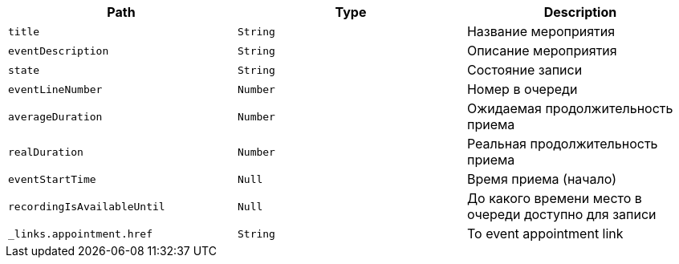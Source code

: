 |===
|Path|Type|Description

|`+title+`
|`+String+`
|Название мероприятия

|`+eventDescription+`
|`+String+`
|Описание мероприятия

|`+state+`
|`+String+`
|Состояние записи

|`+eventLineNumber+`
|`+Number+`
|Номер в очереди

|`+averageDuration+`
|`+Number+`
|Ожидаемая продолжительность приема

|`+realDuration+`
|`+Number+`
|Реальная продолжительность приема

|`+eventStartTime+`
|`+Null+`
|Время приема (начало)

|`+recordingIsAvailableUntil+`
|`+Null+`
|До какого времени место в очереди доступно для записи

|`+_links.appointment.href+`
|`+String+`
|To event appointment link

|===